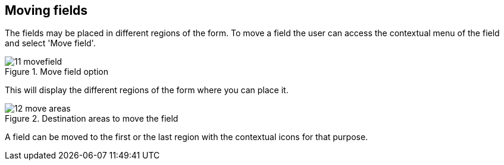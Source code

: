 :experimental:


[[_sect_formmodeler_movefields]]
== Moving fields


The fields may be placed in different regions of the form.
To move a field the user can access the contextual menu of the field and select 'Move field'. 

.Move field option
image::FormModeler/11_movefield.png[]


This will display the different regions of the form where you can place it. 

.Destination areas to move the field
image::FormModeler/12_move_areas.png[]


A field can be moved to the first or the last region with the contextual icons for that purpose. 